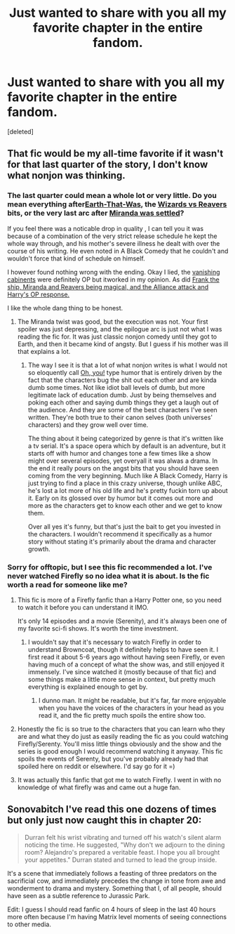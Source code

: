 #+TITLE: Just wanted to share with you all my favorite chapter in the entire fandom.

* Just wanted to share with you all my favorite chapter in the entire fandom.
:PROPERTIES:
:Score: 9
:DateUnix: 1443176074.0
:DateShort: 2015-Sep-25
:FlairText: Promotion
:END:
[deleted]


** That fic would be my all-time favorite if it wasn't for that last quarter of the story, I don't know what nonjon was thinking.
:PROPERTIES:
:Score: 3
:DateUnix: 1443184683.0
:DateShort: 2015-Sep-25
:END:

*** The last quarter could mean a whole lot or very little. Do you mean everything after[[/spoiler][Earth-That-Was]], the [[/spoiler][Wizards vs Reavers]] bits, or the very last arc after [[/spoiler][Miranda was settled]]?

If you feel there was a noticable drop in quality , I can tell you it was because of a combination of the very strict release schedule he kept the whole way through, and his mother's severe illness he dealt with over the course of his writing. He even noted in A Black Comedy that he couldn't and wouldn't force that kind of schedule on himself.

I however found nothing wrong with the ending. Okay I lied, the [[/spoiler][vanishing cabinents]] were definitely OP but itworked in my opinion. As did [[/spoiler][Frank the ship, Miranda and Reavers being magical, and the Alliance attack and Harry's OP response.]]

I like the whole dang thing to be honest.
:PROPERTIES:
:Score: 4
:DateUnix: 1443186469.0
:DateShort: 2015-Sep-25
:END:

**** The Miranda twist was good, but the execution was not. Your first spoiler was just depressing, and the epilogue arc is just not what I was reading the fic for. It was just classic nonjon comedy until they got to Earth, and then it became kind of angsty. But I guess if his mother was ill that explains a lot.
:PROPERTIES:
:Score: 4
:DateUnix: 1443187503.0
:DateShort: 2015-Sep-25
:END:

***** The way I see it is that a lot of what nonjon writes is what I would not so eloquently call [[http://41.media.tumblr.com/9a25aafa40c8fd2806ddc7ecadcfc251/tumblr_inline_nrjr5hy7a21qf76o9_500.jpg][Oh, you!]] type humor that is entirely driven by the fact that the characters bug the shit out each other and are kinda dumb some times. Not like idiot ball levels of dumb, but more legitimate lack of education dumb. Just by being themselves and poking each other and saying dumb things they get a laugh out of the audience. And they are some of the best characters I've seen written. They're both true to their canon selves (both universes' characters) and they grow well over time.

The thing about it being categorized by genre is that it's written like a tv serial. It's a space opera which by default is an adventure, but it starts off with humor and changes tone a few times like a show might over several episodes, yet overyall it was alwas a drama. In the end it really pours on the angst bits that you should have seen coming from the very beginning. Much like A Black Comedy, Harry is just trying to find a place in this crazy universe, though unlike ABC, he's lost a lot more of his old life and he's pretty fuckin torn up about it. Early on its glossed over by humor but it comes out more and more as the characters get to know each other and we get to know them.

Over all yes it's funny, but that's just the bait to get you invested in the characters. I wouldn't recommend it specifically as a humor story without stating it's primarily about the drama and character growth.
:PROPERTIES:
:Score: 3
:DateUnix: 1443188839.0
:DateShort: 2015-Sep-25
:END:


*** Sorry for offtopic, but I see this fic recommended a lot. I've never watched Firefly so no idea what it is about. Is the fic worth a read for someone like me?
:PROPERTIES:
:Author: curiousbybys
:Score: 1
:DateUnix: 1443215669.0
:DateShort: 2015-Sep-26
:END:

**** This fic is more of a Firefly fanfic than a Harry Potter one, so you need to watch it before you can understand it IMO.

It's only 14 episodes and a movie (Serenity), and it's always been one of my favorite sci-fi shows. It's worth the time investment.
:PROPERTIES:
:Score: 2
:DateUnix: 1443215835.0
:DateShort: 2015-Sep-26
:END:

***** I wouldn't say that it's necessary to watch Firefly in order to understand Browncoat, though it definitely helps to have seen it. I first read it about 5-6 years ago without having seen Firefly, or even having much of a concept of what the show was, and still enjoyed it immensely. I've since watched it (mostly because of that fic) and some things make a little more sense in context, but pretty much everything is explained enough to get by.
:PROPERTIES:
:Author: ChristophColombo
:Score: 1
:DateUnix: 1443239788.0
:DateShort: 2015-Sep-26
:END:

****** I dunno man. It might be readable, but it's far, far more enjoyable when you have the voices of the characters in your head as you read it, and the fic pretty much spoils the entire show too.
:PROPERTIES:
:Score: 1
:DateUnix: 1443266927.0
:DateShort: 2015-Sep-26
:END:


**** Honestly the fic is so true to the characters that you can learn who they are and what they do just as easily reading the fic as you could watching Firefly/Serenty. You'll miss little things obviously and the show and the series is good enough I would recommend watching it anyway. This fic spoils the events of Serenty, but you've probably already had that spoiled here on reddit or elsewhere. I'd say go for it =)
:PROPERTIES:
:Score: 2
:DateUnix: 1443245596.0
:DateShort: 2015-Sep-26
:END:


**** It was actually this fanfic that got me to watch Firefly. I went in with no knowledge of what firefly was and came out a huge fan.
:PROPERTIES:
:Author: rujersey
:Score: 1
:DateUnix: 1443220382.0
:DateShort: 2015-Sep-26
:END:


** Sonovabitch I've read this one dozens of times but only just now caught this in chapter 20:

#+begin_quote
  Durran felt his wrist vibrating and turned off his watch's silent alarm noticing the time. He suggested, "Why don't we adjourn to the dining room? Alejandro's prepared a veritable feast. I hope you all brought your appetites." Durran stated and turned to lead the group inside.
#+end_quote

It's a scene that immediately follows a feasting of three predators on the sacrificial cow, and immediately precedes the change in tone from awe and wonderment to drama and mystery. Something that I, of all people, should have seen as a subtle reference to Jurassic Park.

Edit: I guess I should read fanfic on 4 hours of sleep in the last 40 hours more often because I'm having Matrix level moments of seeing connections to other media.
:PROPERTIES:
:Score: 2
:DateUnix: 1443185391.0
:DateShort: 2015-Sep-25
:END:
